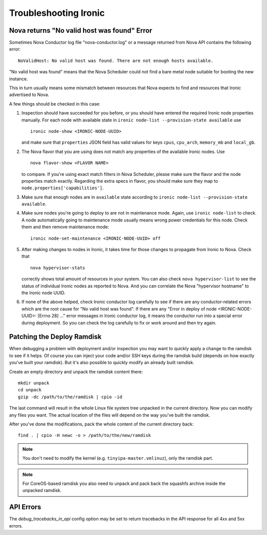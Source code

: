 .. _troubleshooting:

======================
Troubleshooting Ironic
======================

Nova returns "No valid host was found" Error
============================================

Sometimes Nova Conductor log file "nova-conductor.log" or a message returned
from Nova API contains the following error::

    NoValidHost: No valid host was found. There are not enough hosts available.

"No valid host was found" means that the Nova Scheduler could not find a bare
metal node suitable for booting the new instance.

This in turn usually means some mismatch between resources that Nova expects
to find and resources that Ironic advertised to Nova.

A few things should be checked in this case:

#. Inspection should have succeeded for you before, or you should have
   entered the required Ironic node properties manually. For each node with
   available state in ``ironic node-list --provision-state available`` use
   ::

    ironic node-show <IRONIC-NODE-UUID>

   and make sure that ``properties`` JSON field has valid values for keys
   ``cpus``, ``cpu_arch``, ``memory_mb`` and ``local_gb``.

#. The Nova flavor that you are using does not match any properties of the
   available Ironic nodes. Use
   ::

    nova flavor-show <FLAVOR NAME>

   to compare. If you're using exact match filters in Nova Scheduler, please
   make sure the flavor and the node properties match exactly. Regarding
   the extra specs in flavor, you should make sure they map to
   ``node.properties['capabilities']``.

#. Make sure that enough nodes are in ``available`` state according to
   ``ironic node-list --provision-state available``.

#. Make sure nodes you're going to deploy to are not in maintenance mode.
   Again, use ``ironic node-list`` to check. A node automatically going to
   maintenance mode usually means wrong power credentials for this node. Check
   them and then remove maintenance mode::

    ironic node-set-maintenance <IRONIC-NODE-UUID> off

#. After making changes to nodes in Ironic, it takes time for those changes
   to propagate from Ironic to Nova.
   Check that
   ::

    nova hypervisor-stats

   correctly shows total amount of resources in your system. You can also
   check ``nova hypervisor-list`` to see the status of individual Ironic
   nodes as reported to Nova. And you can correlate the Nova "hypervisor
   hostname" to the Ironic node UUID.

#. If none of the above helped, check Ironic conductor log carefully to see
   if there are any conductor-related errors which are the root cause for
   "No valid host was found". If there are any "Error in deploy of node
   <IRONIC-NODE-UUID>: [Errno 28] ..." error messages in Ironic conductor
   log, it means the conductor run into a special error during deployment.
   So you can check the log carefully to fix or work around and then try
   again.

Patching the Deploy Ramdisk
===========================

When debugging a problem with deployment and/or inspection you may want to
quickly apply a change to the ramdisk to see if it helps. Of course you can
inject your code and/or SSH keys during the ramdisk build (depends on how
exactly you've built your ramdisk). But it's also possible to quickly modify
an already built ramdisk.

Create an empty directory and unpack the ramdisk content there::

    mkdir unpack
    cd unpack
    gzip -dc /path/to/the/ramdisk | cpio -id

The last command will result in the whole Linux file system tree unpacked in
the current directory. Now you can modify any files you want. The actual
location of the files will depend on the way you've built the ramdisk.

After you've done the modifications, pack the whole content of the current
directory back::

    find . | cpio -H newc -o > /path/to/the/new/ramdisk

.. note:: You don't need to modify the kernel (e.g.
          ``tinyipa-master.vmlinuz``), only the ramdisk part.

.. note:: For CoreOS-based ramdisk you also need to unpack and pack back the
          squashfs archive inside the unpacked ramdisk.

API Errors
==========

The `debug_tracebacks_in_api` config option may be set to return tracebacks
in the API response for all 4xx and 5xx errors.
